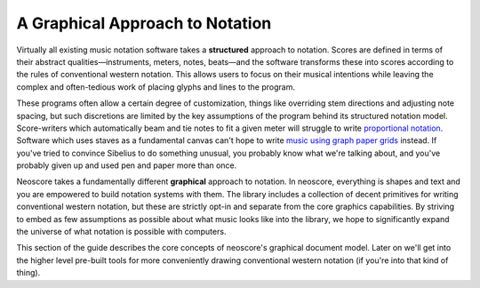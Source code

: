 A Graphical Approach to Notation
================================

Virtually all existing music notation software takes a **structured** approach to notation. Scores are defined in terms of their abstract qualities—instruments, meters, notes, beats—and the software transforms these into scores according to the rules of conventional western notation. This allows users to focus on their musical intentions while leaving the complex and often-tedious work of placing glyphs and lines to the program.

These programs often allow a certain degree of customization, things like overriding stem directions and adjusting note spacing, but such discretions are limited by the key assumptions of the program behind its structured notation model. Score-writers which automatically beam and tie notes to fit a given meter will struggle to write `proportional notation <https://en.wikipedia.org/wiki/Etudes_Australes>`_. Software which uses staves as a fundamental canvas can't hope to write `music using graph paper grids <https://duckduckgo.com/?q=feldman+graph+notation&t=h_&iar=images>`_ instead. If you've tried to convince Sibelius to do something unusual, you probably know what we're talking about, and you've probably given up and used pen and paper more than once.

Neoscore takes a fundamentally different **graphical** approach to notation. In neoscore, everything is shapes and text and you are empowered to build notation systems with them. The library includes a collection of decent primitives for writing conventional western notation, but these are strictly opt-in and separate from the core graphics capabilities. By striving to embed as few assumptions as possible about what music looks like into the library, we hope to significantly expand the universe of what notation is possible with computers.

This section of the guide describes the core concepts of neoscore's graphical document model. Later on we'll get into the higher level pre-built tools for more conveniently drawing conventional western notation (if you're into that kind of thing).
